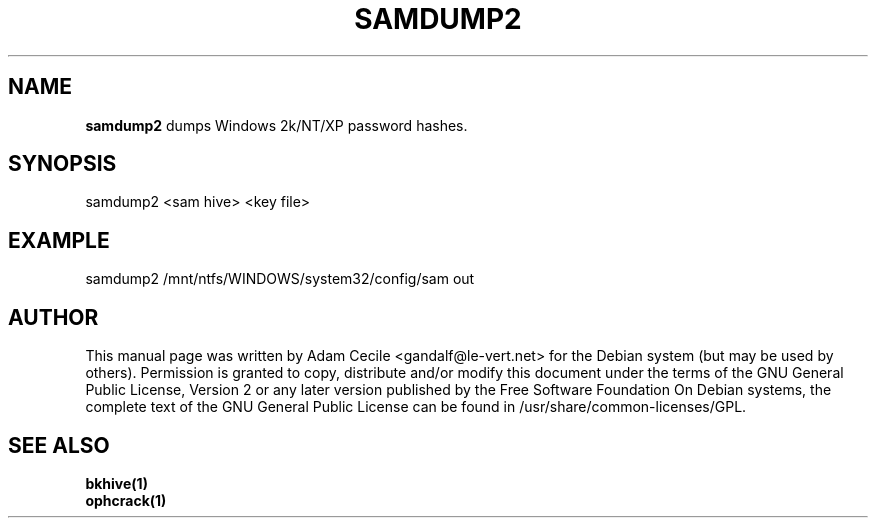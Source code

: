 .TH SAMDUMP2 1 "October 2006" "Version 1.0.0"

.SH NAME
.B samdump2
dumps Windows 2k/NT/XP password hashes.
.SH SYNOPSIS
samdump2 <sam hive> <key file>
.SH EXAMPLE
samdump2 /mnt/ntfs/WINDOWS/system32/config/sam out
.SH AUTHOR
This manual page was written by Adam Cecile <gandalf@le-vert.net> for the Debian system (but may be used by others).
Permission is granted to copy, distribute and/or modify this document under the terms of the GNU General Public License, Version 2 or any later version published by the Free Software Foundation
On Debian systems, the complete text of the GNU General Public License can be found in /usr/share/common-licenses/GPL.
.SH SEE ALSO
.br
.B bkhive(1)
.br
.B ophcrack(1)
